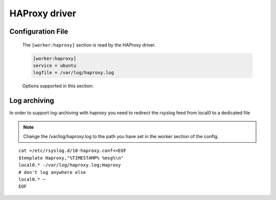 
.. _libra-worker-driver-haproxy:

HAProxy driver
==============

Configuration File
------------------

   The ``[worker:haproxy]`` section is read by the HAProxy driver.

   .. code-block:: ini

      [worker:haproxy]
      service = ubuntu
      logfile = /var/log/haproxy.log

   Options supported in this section:

   .. option:: logfile

      Path where HAProxy will store its logs. Note that this file is not
      created by the worker, but rather by the haproxy process itself. Its
      contents will be delivered in response to an ARCHIVE request from the
      API server.

      .. note::

        See :ref:`libra-worker-driver-haproxy-archiving` for information on
        archiving.

   .. option:: statsfile

       Location of the HAProxy statistics cache file. This file needs to be
       placed in a location where the worker has write access and where it
       will not be deleted by external processes (so don't place it in /tmp).
       This is used to deliver usage reports to the API server in response to
       a STATS requests.

   .. option:: service

       The underlying OS Service implementation to use. Default is 'ubuntu'.

.. _libra-worker-driver-haproxy-archiving:

Log archiving
-------------

In order to support log-archiving with haproxy you need to redirect
the rsyslog feed from local0 to a dedicated file

.. note::

    Change the /var/log/haproxy.log to the path you have set in the worker
    section of the config.

::

    cat >/etc/rsyslog.d/10-haproxy.conf<<EOF
    $template Haproxy,"%TIMESTAMP% %msg%\n"
    local0.* -/var/log/haproxy.log;Haproxy
    # don't log anywhere else
    local0.* ~
    EOF
